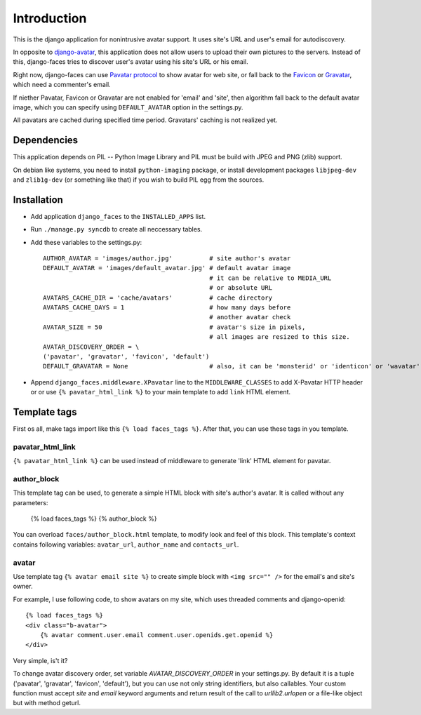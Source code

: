 Introduction
============

This is the django application for nonintrusive avatar support.
It uses site's URL and user's email for autodiscovery.

In opposite to django-avatar_, this application does not allow
users to upload their own pictures to the servers. Instead of this,
django-faces tries to discover user's avatar using his site's URL or
his email.


Right now, django-faces can use `Pavatar protocol`_ to
show avatar for web site, or fall back to the Favicon_ or Gravatar_, which need a commenter's email.

If niether Pavatar, Favicon or Gravatar are not enabled for 'email'
and 'site', then algorithm fall back to the default avatar image,
which you can specify using ``DEFAULT_AVATAR`` option in the settings.py.

All pavatars are cached during specified time period. Gravatars' caching
is not realized yet.

Dependencies
------------

This application depends on PIL -- Python Image Library and PIL must be build with JPEG and
PNG (zlib) support.

On debian like systems, you need to install ``python-imaging`` package, or install development
packages ``libjpeg-dev`` and ``zlib1g-dev`` (or something like that) if you wish to build
PIL egg from the sources.


Installation
------------

* Add application ``django_faces`` to the ``INSTALLED_APPS`` list.
* Run ``./manage.py syncdb`` to create all neccessary tables.
* Add these variables to the settings.py::

        AUTHOR_AVATAR = 'images/author.jpg'          # site author's avatar
        DEFAULT_AVATAR = 'images/default_avatar.jpg' # default avatar image
                                                     # it can be relative to MEDIA_URL
                                                     # or absolute URL
        AVATARS_CACHE_DIR = 'cache/avatars'          # cache directory
        AVATARS_CACHE_DAYS = 1                       # how many days before
                                                     # another avatar check
        AVATAR_SIZE = 50                             # avatar's size in pixels,
                                                     # all images are resized to this size.
        AVATAR_DISCOVERY_ORDER = \
        ('pavatar', 'gravatar', 'favicon', 'default')
        DEFAULT_GRAVATAR = None                      # also, it can be 'monsterid' or 'identicon' or 'wavatar'

* Append ``django_faces.middleware.XPavatar`` line to the ``MIDDLEWARE_CLASSES`` to add X-Pavatar
  HTTP header or or use ``{% pavatar_html_link %}`` to your main template to add ``link`` HTML element.

Template tags
-------------

First os all, make tags import like this ``{% load faces_tags %}``. After that, you can use these
tags in you template.

pavatar_html_link
^^^^^^^^^^^^^^^^^

``{% pavatar_html_link %}`` can be used instead of middleware to generate 'link' HTML element
for pavatar.

author_block
^^^^^^^^^^^^

This template tag can be used, to generate a simple HTML block with site's author's avatar.
It is called without any parameters:

    {% load faces_tags %}
    {% author_block %}

You can overload ``faces/author_block.html`` template, to modify look and feel of this block.
This template's context contains following variables: ``avatar_url``, ``author_name`` and ``contacts_url``.

avatar
^^^^^^

Use template tag ``{% avatar email site %}`` to create simple block with ``<img src="" />``
for the email's and site's owner.

For example, I use following code, to show avatars on my site, which uses threaded comments and
django-openid::

    {% load faces_tags %}
    <div class="b-avatar">
        {% avatar comment.user.email comment.user.openids.get.openid %}
    </div>

Very simple, is't it?

To change avatar discovery order, set variable `AVATAR_DISCOVERY_ORDER` in your settings.py.
By default it is a tuple ('pavatar', 'gravatar', 'favicon', 'default'), but you can use
not only string identifiers, but also callables. Your custom function must accept `site`
and `email` keyword arguments and return result of the call to `urllib2.urlopen` or a
file-like object but with method geturl.

.. _django-avatar: http://code.google.com/p/django-avatar/
.. _pavatar protocol:  http://pavatar.com/spec/
.. _gravatar: http://gravatar.com/
.. _favicon: http://en.wikipedia.org/wiki/Favicon


